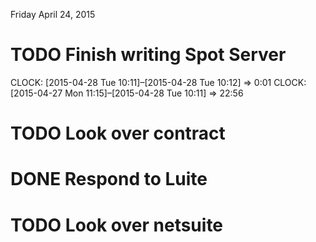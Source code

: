 Friday April 24, 2015 

* TODO Finish writing Spot Server
  CLOCK: [2015-04-28 Tue 10:11]--[2015-04-28 Tue 10:12] =>  0:01
  CLOCK: [2015-04-27 Mon 11:15]--[2015-04-28 Tue 10:11] => 22:56
* TODO Look over contract 
* DONE Respond to Luite
* TODO Look over netsuite


